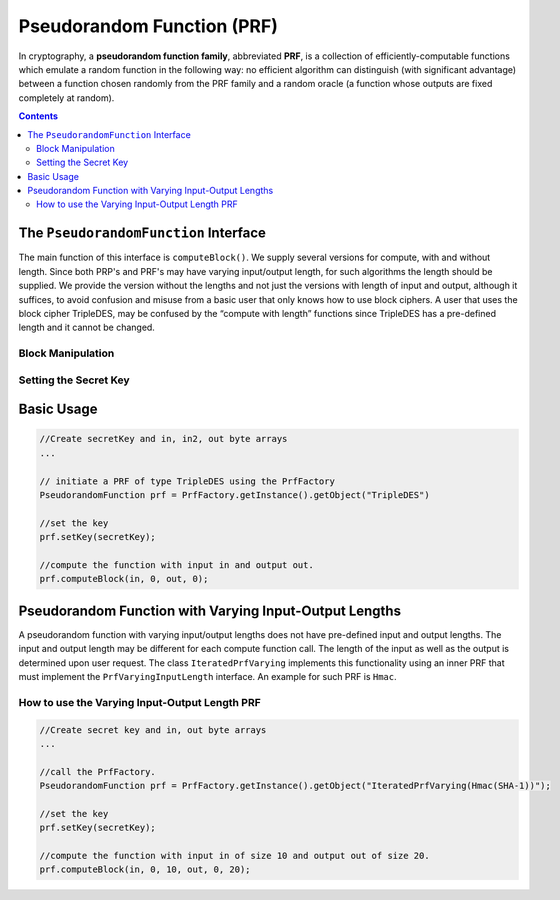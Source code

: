 Pseudorandom Function (PRF)
===========================

In cryptography, a **pseudorandom function family**, abbreviated **PRF**, is a collection of efficiently-computable functions which emulate a random function in the following way: no efficient algorithm can distinguish (with significant advantage) between a function chosen randomly from the PRF family and a random oracle (a function whose outputs are fixed completely at random).

.. contents::

The ``PseudorandomFunction`` Interface
--------------------------------------

The main function of this interface is ``computeBlock()``. We supply several versions for compute, with and without length. Since both PRP's and PRF's may have varying input/output length, for such algorithms the length should be supplied. We provide the version without the lengths and not just the versions with length of input and output, although it suffices, to avoid confusion and misuse from a basic user that only knows how to use block ciphers. A user that uses the block cipher TripleDES, may be confused by the “compute with length” functions since TripleDES has a pre-defined length and it cannot be changed.

Block Manipulation
~~~~~~~~~~~~~~~~~~

.. java:method:: public void computeBlock(byte[] inBytes, int inOff, byte[] outBytes, int outOff) throws IllegalBlockSizeException
    :outertype: PseudorandomFunction

    Computes the function using the secret key.
    The user supplies the input byte array and the offset from which to take the data from. 
    The user also supplies the output byte array as well as the offset. 
    The computeBlock function will put the output in the output array starting at the offset.
    This function is suitable for block ciphers where the input/output length is known in advance.
    
    :param inBytes: input bytes to compute
    :param inOff: input offset in the inBytes array
    :param outBytes: output bytes. The resulted bytes of compute
    :param outOff: output offset in the outBytes array to put the result from
    :throws IllegalBlockSizeException:

.. java:method:: public void computeBlock(byte[] inBytes, int inOff, int inLen, byte[] outBytes, int outOff, int outLen) throws IllegalBlockSizeException
    :outertype: PseudorandomFunction
	
    Computes the function using the secret key.
    This function is provided in the interface especially for the sub-family PrfVaryingIOLength, 
    which may have variable input and output length.
    If the implemented algorithm is a block cipher then the size of the input as well as the output is known in advance and 
    the use may call the other computeBlock function where length is not require.
    
    :param inBytes: input bytes to compute
    :param inOff: input offset in the inBytes array
    :param inLen: the length of the input array
    :param outBytes: output bytes. The resulted bytes of compute
    :param outOff: output offset in the outBytes array to put the result from
    :param outLen: the length of the output array
    :throws IllegalBlockSizeException:

.. java:method:: public void computeBlock(byte[] inBytes, int inOffset, int inLen, byte[] outBytes, int outOffset) throws IllegalBlockSizeException
    :outertype: PseudorandomFunction
 
    Computes the function using the secret key.
 
    This function is provided in this PseudorandomFunction interface for the sake of interfaces (or classes) for which the input length can be different for each computation. Hmac and Prf/Prp with variable input length are examples of such interfaces.
 
    :param inBytes: input bytes to compute
    :param inOffset: input offset in the inBytes array
    :param inLen: the length of the input array
    :param outBytes: output bytes. The resulted bytes of compute.
    :param outOffset: output offset in the outBytes array to put the result from
    :throws IllegalBlockSizeException:

.. java:method:: public int getBlockSize()
   :outertype: PseudorandomFunction

   :return: the input block size in bytes

Setting the Secret Key
~~~~~~~~~~~~~~~~~~~~~~

.. java:method:: public SecretKey generateKey(AlgorithmParameterSpec keyParams) throws InvalidParameterSpecException
   :outertype: PseudorandomFunction

   Generates a secret key to initialize this prf object.

   :param keyParams: algorithmParameterSpec contains the required parameters for the key generation
   :throws InvalidParameterSpecException:
   :return: the generated secret key

.. java:method:: public SecretKey generateKey(int keySize)
   :outertype: PseudorandomFunction

   Generates a secret key to initialize this prf object.

   :param keySize: is the required secret key size in bits
   :return: the generated secret key

.. java:method:: public boolean isKeySet()
   :outertype: PseudorandomFunction

   An object trying to use an instance of prf needs to check if it has already been initialized.

   :return: true if the object was initialized by calling the function setKey.

.. java:method:: public void setKey(SecretKey secretKey) throws InvalidKeyException
   :outertype: PseudorandomFunction

   Sets the secret key for this prf. The key can be changed at any time.

   :param secretKey: secret key
   :throws InvalidKeyException:

Basic Usage
-----------

.. code-block:: java

    //Create secretKey and in, in2, out byte arrays
    ...
    
    // initiate a PRF of type TripleDES using the PrfFactory
    PseudorandomFunction prf = PrfFactory.getInstance().getObject("TripleDES")
    
    //set the key
    prf.setKey(secretKey);
    
    //compute the function with input in and output out.
    prf.computeBlock(in, 0, out, 0);

Pseudorandom Function with Varying Input-Output Lengths
-------------------------------------------------------

A pseudorandom function with varying input/output lengths does not have pre-defined input and output lengths. The input and output length may be different for each compute function call. The length of the input as well as the output is determined upon user request. The class ``IteratedPrfVarying`` implements this functionality using an inner PRF that must implement the ``PrfVaryingInputLength`` interface. An example for such PRF is ``Hmac``.

How to use the Varying Input-Output Length PRF
~~~~~~~~~~~~~~~~~~~~~~~~~~~~~~~~~~~~~~~~~~~~~~

.. code-block:: java

    //Create secret key and in, out byte arrays
    ...

    //call the PrfFactory.
    PseudorandomFunction prf = PrfFactory.getInstance().getObject("IteratedPrfVarying(Hmac(SHA-1))");
    
    //set the key
    prf.setKey(secretKey);
    
    //compute the function with input in of size 10 and output out of size 20.
    prf.computeBlock(in, 0, 10, out, 0, 20);
